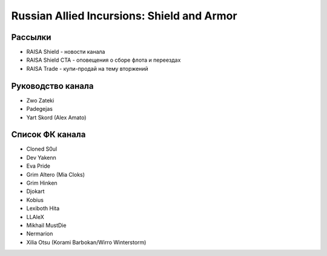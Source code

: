 Russian Allied Incursions: Shield and Armor
===========================================

Рассылки
--------

* RAISA Shield - новости канала
* RAISA Shield CTA - оповещения о сборе флота и переездах
* RAISA Trade - купи-продай на тему вторжений

Руководство канала
------------------

* Zwo Zateki
* Padegejas
* Yart Skord (Alex Amato)

Список ФК канала
----------------

* Cloned S0ul
* Dev Yakenn
* Eva Pride
* Grim Altero (Mia Cloks)
* Grim Hinken
* Djokart
* Kobius
* Lexiboth Hita
* LLAleX
* Mikhail MustDie
* Nermarion
* Xilia Otsu (Korami Barbokan/Wirro Winterstorm)
